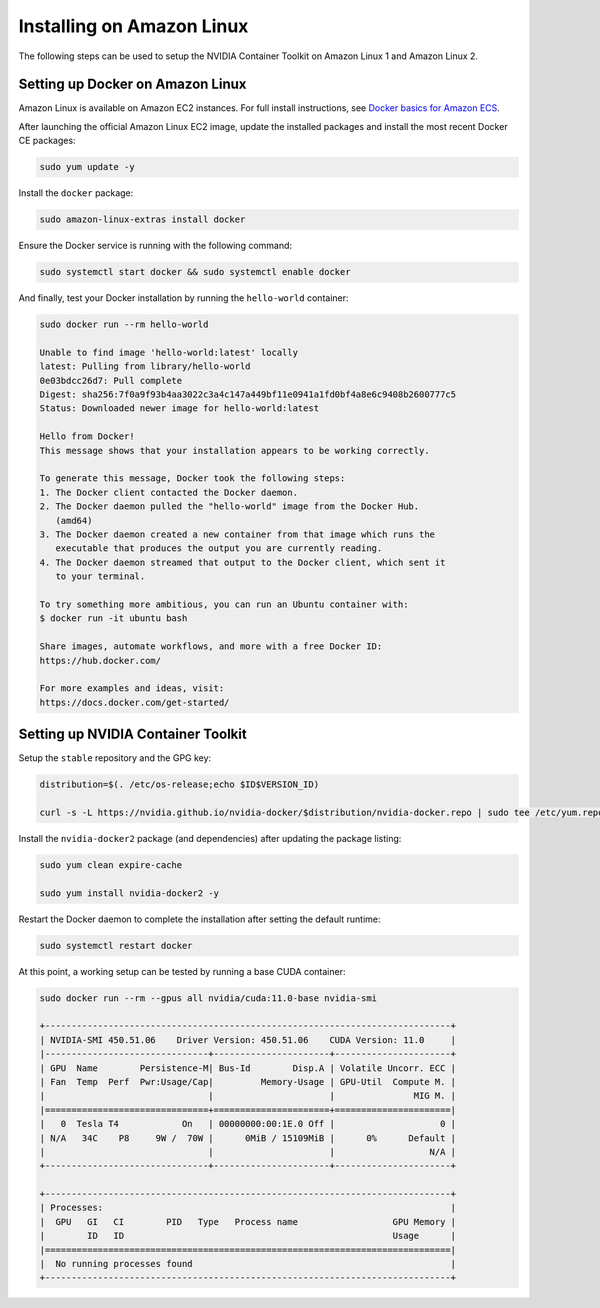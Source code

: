 Installing on Amazon Linux 
----------------------------
The following steps can be used to setup the NVIDIA Container Toolkit on Amazon Linux 1 and Amazon Linux 2.

Setting up Docker on Amazon Linux
++++++++++++++++++++++++++++++++++
Amazon Linux is available on Amazon EC2 instances. For full install instructions, see `Docker basics for Amazon ECS <https://docs.aws.amazon.com/AmazonECS/latest/developerguide/docker-basics.html#install_docker>`_.

After launching the official Amazon Linux EC2 image, update the installed packages and install the most recent Docker CE packages: 

.. code-block:: bash

   sudo yum update -y

Install the ``docker`` package:

.. code-block:: bash
   
   sudo amazon-linux-extras install docker

Ensure the Docker service is running with the following command:

.. code-block:: bash

   sudo systemctl start docker && sudo systemctl enable docker

And finally, test your Docker installation by running the ``hello-world`` container:

.. code-block:: bash

   sudo docker run --rm hello-world

   Unable to find image 'hello-world:latest' locally
   latest: Pulling from library/hello-world
   0e03bdcc26d7: Pull complete
   Digest: sha256:7f0a9f93b4aa3022c3a4c147a449bf11e0941a1fd0bf4a8e6c9408b2600777c5
   Status: Downloaded newer image for hello-world:latest

   Hello from Docker!
   This message shows that your installation appears to be working correctly.

   To generate this message, Docker took the following steps:
   1. The Docker client contacted the Docker daemon.
   2. The Docker daemon pulled the "hello-world" image from the Docker Hub.
      (amd64)
   3. The Docker daemon created a new container from that image which runs the
      executable that produces the output you are currently reading.
   4. The Docker daemon streamed that output to the Docker client, which sent it
      to your terminal.

   To try something more ambitious, you can run an Ubuntu container with:
   $ docker run -it ubuntu bash

   Share images, automate workflows, and more with a free Docker ID:
   https://hub.docker.com/

   For more examples and ideas, visit:
   https://docs.docker.com/get-started/


Setting up NVIDIA Container Toolkit
+++++++++++++++++++++++++++++++++++

Setup the ``stable`` repository and the GPG key:

.. code-block:: bash

   distribution=$(. /etc/os-release;echo $ID$VERSION_ID)

   curl -s -L https://nvidia.github.io/nvidia-docker/$distribution/nvidia-docker.repo | sudo tee /etc/yum.repos.d/nvidia-docker.repo

Install the ``nvidia-docker2`` package (and dependencies) after updating the package listing:

.. code-block:: bash

   sudo yum clean expire-cache
   
   sudo yum install nvidia-docker2 -y

Restart the Docker daemon to complete the installation after setting the default runtime:

.. code-block:: bash

   sudo systemctl restart docker

At this point, a working setup can be tested by running a base CUDA container:

.. code-block:: bash

   sudo docker run --rm --gpus all nvidia/cuda:11.0-base nvidia-smi

   +-----------------------------------------------------------------------------+
   | NVIDIA-SMI 450.51.06    Driver Version: 450.51.06    CUDA Version: 11.0     |
   |-------------------------------+----------------------+----------------------+
   | GPU  Name        Persistence-M| Bus-Id        Disp.A | Volatile Uncorr. ECC |
   | Fan  Temp  Perf  Pwr:Usage/Cap|         Memory-Usage | GPU-Util  Compute M. |
   |                               |                      |               MIG M. |
   |===============================+======================+======================|
   |   0  Tesla T4            On   | 00000000:00:1E.0 Off |                    0 |
   | N/A   34C    P8     9W /  70W |      0MiB / 15109MiB |      0%      Default |
   |                               |                      |                  N/A |
   +-------------------------------+----------------------+----------------------+

   +-----------------------------------------------------------------------------+
   | Processes:                                                                  |
   |  GPU   GI   CI        PID   Type   Process name                  GPU Memory |
   |        ID   ID                                                   Usage      |
   |=============================================================================|
   |  No running processes found                                                 |
   +-----------------------------------------------------------------------------+
